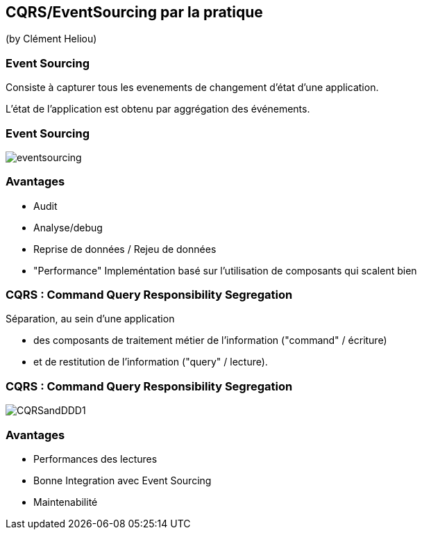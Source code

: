== CQRS/EventSourcing par la pratique
(by Clément Heliou)

=== Event Sourcing

Consiste à capturer tous les evenements de changement d'état d'une application.

L'état de l'application est obtenu par aggrégation des événements.

=== Event Sourcing

image::images/eventsourcing.jpg[]

=== Avantages

* Audit
* Analyse/debug
* Reprise de données / Rejeu de données
* "Performance" Impleméntation basé sur l'utilisation de composants qui scalent bien

=== CQRS : Command Query Responsibility Segregation

Séparation, au sein d’une application

* des composants de traitement métier de l’information ("command" / écriture)
* et de restitution de l’information ("query" / lecture).

=== CQRS : Command Query Responsibility Segregation

image::images/CQRSandDDD1.png[]

=== Avantages

* Performances des lectures
* Bonne Integration avec Event Sourcing
* Maintenabilité
